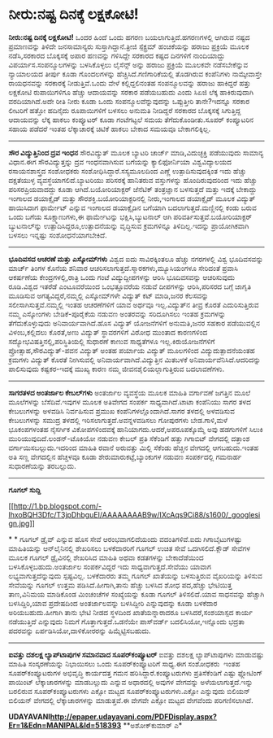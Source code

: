 * ನೀರು:ನಷ್ಟ ದಿನಕ್ಕೆ ಲಕ್ಷಕೋಟಿ!

 *ನೀರು:ನಷ್ಟ ದಿನಕ್ಕೆ ಲಕ್ಷಕೋಟಿ!*
 ಒಂದರ ಹಿಂದೆ ಒಂದು ಹಗರಣ ಬಯಲಾಗುತ್ತಿದೆ.ಹಗರಣಗಳಲ್ಲಿ ಆಗಿರುವ ನಷ್ಟದ ಪ್ರಮಾಣವನ್ನು
ತಿಳಿದೇ ಜನಸಾಮಾನ್ಯರು ಸುಸ್ತಾಗಿದ್ದಾನೆ.ತ್ರೀಜಿ ಸ್ಪೆಕ್ಟ್ರಮ್ ಹಂಚಿಕೆಯನ್ನು ಹರಾಜು
ಪ್ರಕ್ರಿಯೆ ಮೂಲಕ ನಡೆಸಿ,ಸರಕಾರದ ಬೊಕ್ಕಸಕ್ಕೆ ಅಪಾರ ಹಣವನ್ನು ಗಳಿಸಿದ್ದೇ ಸರಕಾರದ
ಕಷ್ಟದ ದಿನಗಳಿಗೆ ನಾಂದಿಯಾದ್ದು ವಿಪರ್ಯಾಸ.ಸಂಪನ್ಮೂಲಗಳನ್ನು ಬಳಸಿಕೊಳ್ಳಲು ಲೈಸೆನ್ಸ್
ಅನ್ನು ಹರಾಜು ಪ್ರಕ್ರಿಯೆ ಮೂಲಕವೇ ನಡೆಸಬೇಕೆನ್ನುವ ನ್ಯಾಯಾಲಯದ ತೀರ್ಪು ಕೂಡಾ
ಗೊಂದಲಗಳನ್ನು ಹೆಚ್ಚಿಸಿದೆ.ಗಣಿಗಾರಿಕೆಯಲ್ಲಿ ತೊಡಗಿರುವ ಕಂಪೆನಿಗಳು ನಾಮ್ಕೇವಾಸ್ತೇ
ರಾಯಧನವನ್ನು ಸರಕಾರಕ್ಕೆ ನೀಡುತ್ತಿವೆ.ಒಂದು ವೇಳೆ ಕಲ್ಲಿದ್ದಲಿನಂತಹ ಸಂಪನ್ಮೂಲವನ್ನು
ಹರಾಜು ಹಾಕಿದ್ದರೆ ಹತ್ತು ಲಕ್ಷಕೋಟಿ ರುಪಾಯಿಗಳಿಗೂ ಹೆಚ್ಚು ಆದಾಯವನ್ನು ಸರಕಾರ
ಪಡೆಯಬಹುದು ಎಂದು ಸಿಏಜಿ ಲೆಕ್ಕ ಹಾಕಿರುವುದಾಗಿ ವರದಿಯಾಗಿದೆ.ಅದೇ ರೀತಿ ನೀರು ಕೂಡಾ
ಒಂದು ಸಂಪನ್ಮೂಲವೆನ್ನುವುದನ್ನು ಒಪ್ಪುತ್ತೀರಿ ತಾನೇ?ಇದನ್ನೂ ಸರಕಾರ ಲೀಟರಿಗೆ ಹತ್ತೋ
ಹದಿನೈದು ರೂಪಾಯಿಗಳಿಗೆ ಬಳಸಲು ಅನುಮತಿ ನೀಡಿದ್ದರೆ ಸರಕಾರದ ಬೊಕ್ಕಸಕ್ಕೆ ಸಿಗುತ್ತಿದ್ದ
ಆದಾಯವನ್ನು ಲೆಕ್ಕ ಹಾಕಲು ಕಂಪ್ಯೂಟರ್ ಕೂಡಾ ಗಂಟೆಗಟ್ಟಲೆ ಸಮಯ ತೆಗೆದುಕೊಂಡೀತು.ಸೂಪರ್
ಕಂಪ್ಯೂಟರಿನ ಸಹಾಯ ಪಡೆದರೆ ಇಂತಹ ಲೆಕ್ಕಾಚಾರಕ್ಕೆ ಚಿಟಿಕೆ ಹಾಕಲು ಬೇಕಾದ ಸಮಯವೂ
ಬೇಕಾಗಲಿಕ್ಕಿಲ್ಲ.
 ----------------------------------------
 *ಸೌರ ವಿದ್ಯುತ್ತಿನಿಂದ ದ್ರವ ಇಂಧನ*
 ಸೌರವಿದ್ಯುತ್‌ ಮೂಲಕ ಬ್ಯಾಟರಿ ಚಾರ್ಜ್ ಮಾಡಿ,ವಿದುಚ್ಛಕ್ತಿ ಪಡೆಯುವುದು ಸಾಮಾನ್ಯ
ವಿಧಾನ.ಈಗ ಸೌರವಿದ್ಯುತ್ತನ್ನು ದ್ರವ ಇಂಧನವಾಗಿಸುವ ಬಗೆಯನ್ನು ಕ್ಯಾಲಿಫೋರ್ನಿಯಾ
ವಿಶ್ವವಿದ್ಯಾಲಯದ ರಸಾಯನಶಾಸ್ತ್ರದ ಸಂಶೋಧಕರು ಸಂಶೋಧಿಸಿದ್ದಾರೆ.ಸಸ್ಯಮೂಲದಿಂದ ಎಣ್ಣೆ
ಉತ್ಪಾದಿಸುವುದಕ್ಕಿಂತ ಇದು ಹೆಚ್ಚು ದಕ್ಷತೆಯುಳ್ಳ ವ್ಯವಸ್ಥೆಯಾಗಲಿದೆ.ಬ್ಯಾಟರಿಯು
ಪರಿಸರಕ್ಕೆ ಹಾನಿತರುವ ವಸ್ತುಗಳನ್ನು ಹೊಂದಿರುವುದರಿಂದ ಇದು ಹೆಚ್ಚು
ಪರಿಸರಪ್ರಿಯವಾದದ್ದು ಕೂಡಾ ಆಗಿದೆ.ಬಯೋರಿಯಾಕ್ಟರ್ ಜೆನೆಟಿಕ್ ತಂತ್ರಜ್ಞಾನ ಬಳಸುತ್ತದೆ
ಮತ್ತು ಇದಕ್ಕೆ ಬೇಕಾದ್ದು ಇಂಗಾಲದ ಡಯಾಕ್ಸೈಡ್ ಮತ್ತು ಸೌರಶಕ್ತಿ.ಬಯೋರಿಯಾಕ್ಟರಿನಲ್ಲಿ
ನೀರು,ಇಂಗಾಲದ ಡಯಾಕ್ಸೈಡ್ ಮೂಲಕ ವಿದ್ಯುತ್ ಹಾಯಿಸಿದಾಗ ಫಾರ್ಮೇಟ್ ಎನ್ನುವ ಇಂಗಾಲದ
ಡಯಾಕ್ಸೈಡಿನ ಬಗೆಯಾಗಿ ಬದಲಾಗುತ್ತದೆ.ಮಣ್ಣಿನಲ್ಲಿ ಕಂಡು ಬರುವ ಒಂದು ಬಗೆಯ
ಸೂಕ್ಷ್ಮಾಣುಗಳು,ಈ ಫಾರ್ಮೇಟನ್ನು ಭಕ್ಷಿಸಿ,ಬ್ಯುಟನಾಲ್ ಆಗಿ
ಪರಿವರ್ತಿಸುತ್ತವೆ.ಬಯೋರಿಯಾಕ್ಟರ್ ಬ್ಯುಟನಾಲ್‌ನ್ನು ಉತ್ಪಾದಿಸಿದ್ದರೂ,ಉತ್ಪಾದನೆಯನ್ನು
ವೃದ್ಧಿಸುವ ಕ್ರಮಗಳಿನ್ನೂ ತಿಳಿದಿಲ್ಲ.ಇದನ್ನು ಪ್ರಾಯೋಗಿಕವಾಗಿ ಬಳಸಲು ಇನ್ನಷ್ಟು
ಸಂಶೋಧನೆಯಾಗಬೇಕಿದೆ.
 ------------------------------------
 *ಭೂದಿವಸದ ಆಚರಣೆ ಮತ್ತು ಎಸ್ಕೋಮ್‌ಗಳು*
 ವಿಶ್ವದ ಐದು ಸಾವಿರಕ್ಕಿಂತಲೂ ಹೆಚ್ಚು ನಗರಗಳಲ್ಲಿ ವಿಶ್ವ ಭೂದಿವಸವನ್ನು ಮಾರ್ಚ್
ತಿಂಗಳ ಕೊನೆಯ ಶನಿವಾರ ಆಚರಿಸಲಾಗುತ್ತದೆ.ಸ್ಮಾರಕಗಳು,ಮ್ಯೂಸಿಯಂಗಳೂ ಸೇರಿದಂತೆ ಪ್ರವಾಸಿ
ಆಕರ್ಷಣೆಯ ಕೇಂದ್ರಗಳಲ್ಲಿ,ರಾತ್ರಿ ಒಂದು ಗಂಟೆ ವಿದ್ಯುದ್ದೀಪಗಳನ್ನು ಆರಿಸಿ
ಭೂದಿವಸವನ್ನು ಆಚರಿಸುವುದು ರೂಡಿ.ವಿಶ್ವದ ಇತರೆಡೆ ಎಂಟೂವರೆಯಿಂದ ಒಂಭತ್ತೂವರೆಯ ನಡುವೆ
ದೀಪಗಳನ್ನು ಆರಿಸಿ,ಪರಿಸರದ ಬಗ್ಗೆ ಜಾಗೃತಿ ಮೂಡಿಸುವ ಅಗತ್ಯವಿದ್ದರೆ,ನಮ್ಮಲ್ಲಿ
ಎಸ್ಕೋಮ್‌ಗಳೇ ವಿದ್ಯುತ್ ಕಟ್ ಮಾಡಿ,ಜನರ ಕೆಲಸವನ್ನು ಸಲೀಸಾಗಿಸುತ್ತವೆ.ನಮ್ಮಲ್ಲಿ ಇಂತಹ
ಆಚರಣೆಗಳಿಗೆ ಯಾವ ಅರ್ಥವೂ ಇಲ್ಲ.ವಿದ್ಯುತ್‌ನ ತೀವ್ರ ಕೊರತೆ ಎದುರಿಸುತ್ತಿರುವ ನಮ್ಮ
ಎಸ್ಕೋಂ‌ಗಳು ಬೇಡಿಕೆ-ಪೂರೈಕೆಯ ನಡುವಣ ಅಂತರವನ್ನು ಸರಿದೂಗಿಸಲು ಇಂತಹ ಕ್ರಮಗಳನ್ನು
ತೆಗೆದುಕೊಳ್ಳುವುದು ಅನಿವಾರ್ಯವಾಗಿದೆ.ಹೊಸ ವಿದ್ಯುತ್ ಯೋಜನೆಗಳಿಗೆ ಅನುಮತಿ,ಜನರ ಸಹಕಾರ
ಪಡೆಯುವಲ್ಲಿನ ವಿಳಂಬ,ಕಲ್ಲಿದಲು ಕೊರತೆ,ಅಣು ವಿದ್ಯುತ್ ಸ್ಥಾವರಗಳಿಗೆ ವಿರೋಧ ಮುಂತಾದ
ಕಾರಣಗಳಿಂದ ಸದ್ಯೋಭವಿಷತ್ತಿನಲ್ಲಿ,ಪರಿಸ್ಥಿತಿಯಲ್ಲಿ ಸುಧಾರಣೆ ಕಾಣುವ ಸಾಧ್ಯತೆಗಳೂ
ಇಲ್ಲ.ಕಿರುಯೋಜನೆಗಳಿಗೆ ಪ್ರೋತ್ಸಾಹ,ಸೌರವಿದ್ಯುತ್-ಪವನ ವಿದ್ಯುತ್ ಅಂತಹ ಪರ್ಯಾಯ
ವಿದ್ಯುತ್ ಮೂಲಗಳಿಂದ ವಿದ್ಯುದುತ್ಪಾದನೆಯಂತಹ ಕ್ರಮಗಳು ವಿದ್ಯುತ್ ಕೊರತೆ ನೀಗಿಸುವಲ್ಲಿ
ಅನಿವಾರ್ಯವಾಗಿದೆ.ವಿದ್ಯುತ್ತಿನ ಮಿತಬಳಕೆ ಅನಿವಾರ್ಯವೆನಿಸಿದೆ.ಆದರಿದನ್ನು ಪಾಲಿಸುವುದು
ಕಷ್ಟಕರ-ಇದಕ್ಕೆ ಮುಖ್ಯ ಕಾರಣ ನಮ್ಮ ಜೀವನಶೈಲಿಯಲ್ಲಾಗುತ್ತಿರುವ ಬದಲಾವಣೆಗಳು.
 --------------------------------------------------
 *ಸಾಗರತಳದ ಅಂತರ್ಜಾಲ ಕೇಬಲ್‌ಗಳು*
 ಅಂತರ್ಜಾಲ ವ್ಯವಸ್ಥೆಯ ಮೂಲಕ ಮಾಹಿತಿ ವರ್ಗಾವಣೆ ಜಗತ್ತಿನ ಮೂಲೆ ಮೂಲೆಗಳನ್ನು
ಬೆಸೆದಿವೆ.ಇವುಗಳ ಮೂಲಕ ಅತಿವೇಗದ ಸಂಪರ್ಕ ಸಾಧ್ಯವಾಗಿದೆ.ಟಾಟಾ ಕಂಪೆನಿಯು ಸಾಗರ ತಳದ
ಕೇಬಲುಗಳನ್ನು ಅಳವಡಿಸಿ ನಿರ್ವಹಿಸುವ ಪ್ರಮುಖ ಕಂಪೆನಿಗಳಲ್ಲೊಂದಾಗಿದೆ.ಸಾಗರ ತಳದಲ್ಲಿ
ಅಳವಡಿಸುವ ಕೇಬಲುಗಳನ್ನು ಸಮುದ್ರ ತಳದಲ್ಲಿ ಇರಿಸಲಾಗುತ್ತದೆ.ಅವನ್ನಳವಡಿಸಲು ಗೋಪುರಗಳು
ಬೇಡ.ಗಾಳಿ,ಮಳೆ ಭೂಕಂಪಗಳಂತಹ ನೈಸರ್ಗಿಕ ವಿಕೋಪಗಳಿಂದವಕ್ಕೆ
ಹಾನಿಯಾಗದು.ಆದರೆ,ಅಪರೂಪಕ್ಕೊಮ್ಮೆ ಅವು ಹಡಗುಗಳಿಗೆ ಸಿಲುಕಿ
ಮುರಿಯುವುದಿದೆ.ಲಂಡನ್-ಟೊಕಿಯೋ ನಡುವಣ ಕೇಬಲ್ ಪ್ರತಿ ಸೆಕೆಂಡಿಗೆ ಹತ್ತು ಗಿಗಾಬಿಟ್
ವೇಗದಲ್ಲಿ ದತ್ತಾಂಶ ವರ್ಗಾಯಿಸಬಲ್ಲುದು.ಇದರಿಂದ ಮಾಹಿತಿ ರವಾನೆ ಅರುವತ್ತು ಮಿಲ್ಲಿ
ಸೆಕೆಂಡು ಹೆಚ್ಚಿನ ವೇಗದಲ್ಲಿ ಆಗಬಹುದು.ಇಂತಹ ಅತಿ ಸಣ್ಣ ವೇಗದಲ್ಲಿನ ಹೆಚ್ಚಳವೂ ಕೂಡಾ
ಶೇರುಮಾರುಕಟ್ಟೆ,ಬ್ಯಾಂಕುಗಳ ನಡುವಣ ಸಂಪರ್ಕದಲ್ಲಿ ಗಮನಾರ್ಹ ಸುಧಾರಣೆಯನ್ನು
ತರಬಲ್ಲುದು.
 ---------------------------------------
 *ಗೂಗಲ್ ಸುದ್ದಿ*

[[http://1.bp.blogspot.com/-lhxoBQH3Dfc/T3jpDhbguEI/AAAAAAAAB9w/IXcAqs9Ci88/s1600/_googlesign.jpg][[[http://1.bp.blogspot.com/-lhxoBQH3Dfc/T3jpDhbguEI/AAAAAAAAB9w/IXcAqs9Ci88/s1600/_googlesign.jpg]]]]

*
*
 ಗೂಗಲ್ ಡ್ರೈವ್ ಎನ್ನುವ ಹೊಸ ಸೇವೆ ಆರಂಭವಾಗಲಿದೆಯಂದು ವದಂತಿಗಳಿವೆ.ಐದು
ಗಿಗಾಬೈಟುಗಳಷ್ಟು ಮಾಹಿತಿಯನ್ನು ಆನ್‌ಲೈನಿನಲ್ಲಿ ಶೇಖರಿಸಲು ಬಳಕೆದಾರರಿಗೆ ಗೂಗಲ್ ಉಚಿತ
ಸೇವೆ ಒದಗಿಸಲಿದೆ.ಕ್ಲೌಡ್ ಸೇವೆಗಳ ಮೂಲಕ ಗೂಗಲ್ ಡ್ರೈವಿನಲ್ಲಿ ಶೇಖರಿಸಿದ ಮಾಹಿತಿ ಅಥವಾ
ಕಡತಗಳನ್ನು ಬೇಕಾದೆಡೆಯಿಂದ ಬಳಸಿಕೊಳ್ಳಬಹುದು.ಅಂತರ್ಜಾಲ ಸಂಪರ್ಕವಿದ್ದರೆ ಇದು
ಸಾಧ್ಯವಾಗುತ್ತದೆ.ಸೇವೆಯು ಯಾವಾಗ ಲಭ್ಯವಾಗುತ್ತದೆನ್ನುವುದು ಸ್ಪಷ್ಟವಿಲ್ಲ.
 ಬಳಕೆದಾರರು ತಮ್ಮ ಗೂಗಲ್ ಖಾತೆಯನ್ನು ಬಳಸುತ್ತಿರುವ ವೈಖರಿಯನ್ನು ತಿಳಿಸುವ ಸೇವೆಯನ್ನು
ಗೂಗಲ್ ಉತ್ತಮ ಪಡಿಸಿದೆ.ಹೀಗಾಗಿ,ತಾನು ಹೆಚ್ಚು ಬಳಸಿದ ಶೋಧ ಪದ,ಹೆಚ್ಚು ಭೇಟಿಯಿತ್ತ
ತಾಣ,ವಿನಿಮಯ ಮಾಡಿಕೊಂಡ ಮಿಂಚಂಚೆಗಳ ಸಂಖ್ಯೆಯನ್ನು ಕೂಡಾ ಗೂಗಲ್ ತಿಳಿಸಲಿದೆ.ಯಾವ
ಸಾಧನವನ್ನು ಹೆಚ್ಚಾಗಿ ಬಳಸಿದ್ದಿರಿ,ಯಾವ ಪ್ರದೇಷದಿಂದ ಅಂತರ್ಜಾಲವನ್ನು ಬಳಸಿದ್ದೀರಿ
ಎನ್ನುವುದನ್ನು ಕೂಡಾ ಬಳಕೆದಾರ ಅರಿಯಬಹುದು.ಹೀಗಾಗಿ ತಾನು ಭೇಟಿ ನೀಡದ ಸ್ಥಳದಿಂದ
ಖಾತೆಯನ್ನಾರಾದರೂ ಬಳಸಿದರೆ,ಸಂಶಯಾಸ್ಪದ ಕಾರ್ಯ ನಡೆಯುತ್ತಿದೆ ಎನ್ನುವುದು ನಿಮಗೆ
ಗೊತ್ತಾಗುತ್ತದೆ.ಒಡನೆಯೇ ಪಾಸ್‌ವರ್ಡ್ ಬದಲಿಸಿಯೋ,ಇನ್ನೊಂದು ಭದ್ರತಾ ಪದರವನ್ನು
ಏರ್ಪಡಿಸಿಯೋ,ದಾಳಿಕೋರರನ್ನು ಹಿಮ್ಮೆಟ್ಟಿಸಬಹುದು.
 ----------------------------------------------
 *ಐವತ್ತು ದಶಲಕ್ಷ ಲ್ಯಾಪ್‌ಟಾಪುಗಳ ಸಮಾನವಾದ ಸೂಪರ್‌ಕಂಪ್ಯೂಟರ್*
 ಐವತ್ತು ದಶಲಕ್ಷ ಲ್ಯಾಪ್‌ಟಾಪುಗಳು ಮಾಡುವಷ್ಟು ಮಾಹಿತಿ ಸಂಸ್ಕರಣೆಯನ್ನು ನಿಭಾಯಿಸಲು
ಒಂದು ಸೂಪರ್‌ಕಂಪ್ಯೂಟರಿಗೆ ಸಾಧ್ಯ.ಈಗ ಸಂಶೋಧಕರು  ಇಂತಹ ಸೂಪರ್‌ಕಂಪ್ಯೂಟರುಗಳ
ಅಭಿವೃದ್ಧಿ ಕಾರ್ಯದತ್ತ ಗಮನ ಹರಿಸಿದ್ದಾರೆ.ಕಂಪ್ಯೂಟರುಗಳು ಪ್ರತಿಸೆಕೆಂಡಿಗೆ ಎಷ್ಟು
ಫ್ಲೋಟಿಂಗ್ ಪಾಯಿಂಟ್ ಲೆಕ್ಕಾಚಾರಗಳನ್ನು ಮಾಡಬಲ್ಲುದು ಎನ್ನುವ ಅಧಾರದಲ್ಲಿ ಅವುಗಳ
ವೇಗವನ್ನು ಅಳೆಯಲಾಗುತ್ತದೆ.ಇನ್ನು ಬರಲಿರುವ ಸೂಪರ್‌ಕಂಪ್ಯೂಟರುಗಳು ಎಕ್ಸೋ ಮಟ್ಟದ
ಸೂಪರ್‌ಕಂಪ್ಯೂಟರುಗಳು.ಎಕ್ಸೋ ಎನ್ನುವುದು ಬಿಲಿಯನ್ ಬಿಲಿಯನ್ ವೇಗದಲ್ಲಿ
ಲೆಕ್ಕಾಚಾರಗಳನ್ನು ಮಾಡುತ್ತವೆ.ಈ ವೇಗವೇ ಎಕ್ಸೋ ಮಟ್ಟದ ವೇಗವೆಂದು ಪರಿಗಣಿಸಲಾಗಿದೆ.

*UDAYAVANI[[http://epaper.udayavani.com/PDFDisplay.aspx?Er=1&Edn=MANIPAL&Id=518393][http://epaper.udayavani.com/PDFDisplay.aspx?Er=1&Edn=MANIPAL&Id=518393]]*
 **ಅಶೋಕ್‌ಕುಮಾರ್ ಎ*
